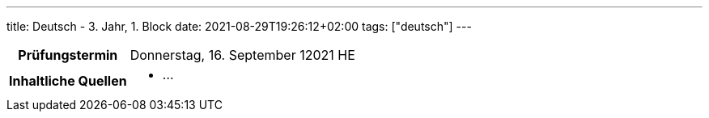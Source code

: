 ---
title: Deutsch - 3. Jahr, 1. Block
date: 2021-08-29T19:26:12+02:00
tags: ["deutsch"]
---

:toc:

[cols="25h,75"]
|===
| Prüfungstermin
| Donnerstag, 16. September 12021 HE

| Inhaltliche Quellen
a|
* …
|===
